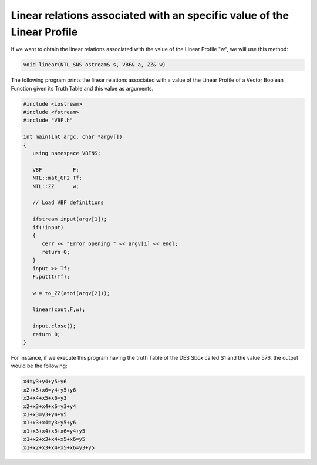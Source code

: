 Linear relations associated with an specific value of the Linear Profile
========================================================================

If we want to obtain the linear relations associated with the value of the Linear Profile "w", we will use this method:

.. code-block:: c

   void linear(NTL_SNS ostream& s, VBF& a, ZZ& w)

The following program prints the linear relations associated with a value of the Linear Profile of a Vector Boolean Function given its Truth Table and this value as arguments.

.. code-block:: c

   #include <iostream>
   #include <fstream>
   #include "VBF.h"

   int main(int argc, char *argv[])
   {
      using namespace VBFNS;

      VBF          F;
      NTL::mat_GF2 Tf;
      NTL::ZZ      w;

      // Load VBF definitions

      ifstream input(argv[1]);
      if(!input)
      {
         cerr << "Error opening " << argv[1] << endl;
         return 0;
      }
      input >> Tf;
      F.puttt(Tf);

      w = to_ZZ(atoi(argv[2]));

      linear(cout,F,w);

      input.close();
      return 0;
   }

For instance, if we execute this program having the truth Table of the DES Sbox called S1 and the value 576, the output would be the following:

.. code-block:: console

   x4=y3+y4+y5+y6
   x2+x5+x6=y4+y5+y6
   x2+x4+x5+x6=y3
   x2+x3+x4+x6=y3+y4
   x1+x3=y3+y4+y5
   x1+x3+x4=y3+y5+y6
   x1+x3+x4+x5+x6=y4+y5
   x1+x2+x3+x4+x5+x6=y5
   x1+x2+x3+x4+x5+x6=y3+y5

